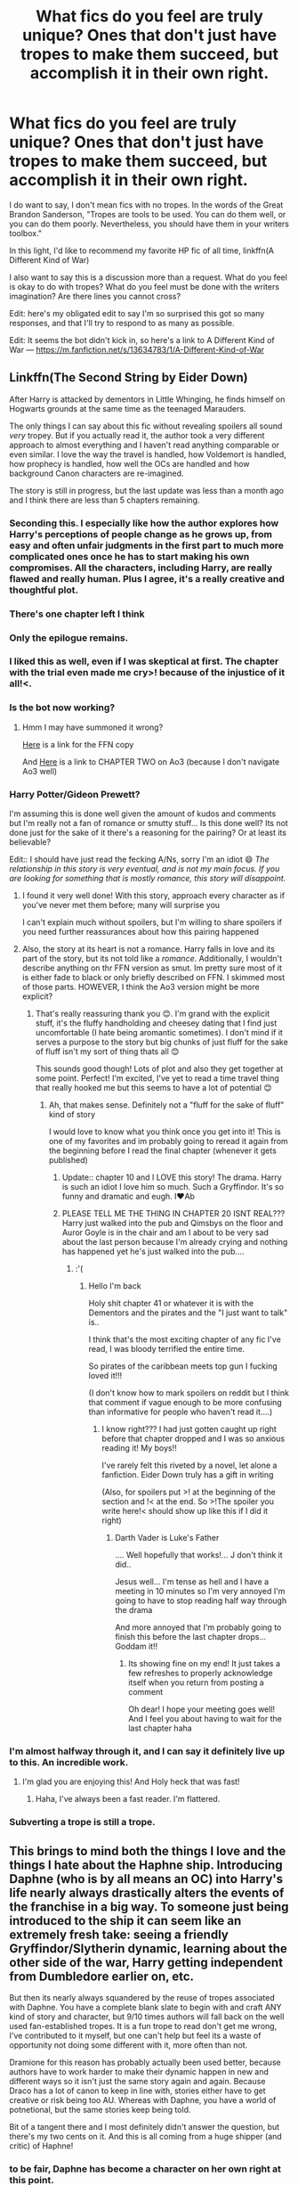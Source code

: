 #+TITLE: What fics do you feel are truly unique? Ones that don't just have tropes to make them succeed, but accomplish it in their own right.

* What fics do you feel are truly unique? Ones that don't just have tropes to make them succeed, but accomplish it in their own right.
:PROPERTIES:
:Author: frostking104
:Score: 94
:DateUnix: 1609960794.0
:DateShort: 2021-Jan-06
:FlairText: Discussion
:END:
I do want to say, I don't mean fics with no tropes. In the words of the Great Brandon Sanderson, "Tropes are tools to be used. You can do them well, or you can do them poorly. Nevertheless, you should have them in your writers toolbox."

In this light, I'd like to recommend my favorite HP fic of all time, linkffn(A Different Kind of War)

I also want to say this is a discussion more than a request. What do you feel is okay to do with tropes? What do you feel must be done with the writers imagination? Are there lines you cannot cross?

Edit: here's my obligated edit to say I'm so surprised this got so many responses, and that I'll try to respond to as many as possible.

Edit: It seems the bot didn't kick in, so here's a link to A Different Kind of War --- [[https://m.fanfiction.net/s/13634783/1/A-Different-Kind-of-War]]


** Linkffn(The Second String by Eider Down)

After Harry is attacked by dementors in Little Whinging, he finds himself on Hogwarts grounds at the same time as the teenaged Marauders.

The only things I can say about this fic without revealing spoilers all sound /very/ tropey. But if you actually read it, the author took a very different approach to almost everything and I haven't read anything comparable or even similar. I love the way the travel is handled, how Voldemort is handled, how prophecy is handled, how well the OCs are handled and how background Canon characters are re-imagined.

The story is still in progress, but the last update was less than a month ago and I think there are less than 5 chapters remaining.
:PROPERTIES:
:Author: jesterxgirl
:Score: 43
:DateUnix: 1609965538.0
:DateShort: 2021-Jan-07
:END:

*** Seconding this. I especially like how the author explores how Harry's perceptions of people change as he grows up, from easy and often unfair judgments in the first part to much more complicated ones once he has to start making his own compromises. All the characters, including Harry, are really flawed and really human. Plus I agree, it's a really creative and thoughtful plot.
:PROPERTIES:
:Author: Talosbronze
:Score: 22
:DateUnix: 1609970687.0
:DateShort: 2021-Jan-07
:END:


*** There's one chapter left I think
:PROPERTIES:
:Author: Aggressive_Lunch_box
:Score: 13
:DateUnix: 1609969155.0
:DateShort: 2021-Jan-07
:END:


*** Only the epilogue remains.
:PROPERTIES:
:Author: -rensenware-
:Score: 9
:DateUnix: 1609971201.0
:DateShort: 2021-Jan-07
:END:


*** I liked this as well, even if I was skeptical at first. The chapter with the trial even made me cry>! because of the injustice of it all!<.
:PROPERTIES:
:Author: Erundil_of_Greenwood
:Score: 9
:DateUnix: 1609990841.0
:DateShort: 2021-Jan-07
:END:


*** Is the bot now working?
:PROPERTIES:
:Author: DeltaKnight191
:Score: 5
:DateUnix: 1610000901.0
:DateShort: 2021-Jan-07
:END:

**** Hmm I may have summoned it wrong?

[[https://m.fanfiction.net/s/13010260/1/The-Second-String?__cf_chl_jschl_tk__=5640329b1bce9f4e969ff620374c8f7aa3e9dda8-1610036323-0-AZfK7t6kmf7Z9OCJU_mSQvgiX2LNqZV08m2NAhn-aWwJWOD4qquvgW_99YtS5cny3VZdQU0itulYAYsS3yV0Ub0SnOKk8kNRsfyM8tY-NcuAB21qD8s5hApf9W6kdSRosid-1622tuZXpmh7szhM91kRcsTbKNh2bna8lK2jtPa6bgHLuFNJonJG3EJWapw--Thv-N6xqt3E277ilx84mR5EfOjmwacKLvQ7lKtIL9MeHtel2bMXJ4YkN2igtatOdJ-mehN8DK7bLkWJluPByyO0PQX034HgDXnP5lfwTanDWH7Jmca7bXQckNcsrUIl8Ce7X_TGIJkrky25-N5BDRJMQxZ2vD_gGEwZwpPXgczmOnAs4_mhAoyXFsjveJ-uEIvpSQskkHzdxN3f8mcKATs][Here]] is a link for the FFN copy

And [[https://archiveofourown.org/works/15465966/chapters/35931030][Here]] is a link to CHAPTER TWO on Ao3 (because I don't navigate Ao3 well)
:PROPERTIES:
:Author: jesterxgirl
:Score: 2
:DateUnix: 1610036605.0
:DateShort: 2021-Jan-07
:END:


*** Harry Potter/Gideon Prewett?

I'm assuming this is done well given the amount of kudos and comments but I'm really not a fan of romance or smutty stuff... Is this done well? Its not done just for the sake of it there's a reasoning for the pairing? Or at least its believable?

Edit:: I should have just read the fecking A/Ns, sorry I'm an idiot 😄 /The relationship in this story is very eventual, and is not my main focus. If you are looking for something that is mostly romance, this story will disappoint./
:PROPERTIES:
:Author: WhistlingBanshee
:Score: 6
:DateUnix: 1610213135.0
:DateShort: 2021-Jan-09
:END:

**** I found it very well done! With this story, approach every character as if you've never met them before; many will surprise you

I can't explain much without spoilers, but I'm willing to share spoilers if you need further reassurances about how this pairing happened
:PROPERTIES:
:Author: jesterxgirl
:Score: 3
:DateUnix: 1610213360.0
:DateShort: 2021-Jan-09
:END:


**** Also, the story at its heart is not a romance. Harry falls in love and its part of the story, but its not told like a /romance/. Additionally, I wouldn't describe anything on thr FFN version as smut. Im pretty sure most of it is either fade to black or only briefly described on FFN. I skimmed most of those parts. HOWEVER, I think the Ao3 version might be more explicit?
:PROPERTIES:
:Author: jesterxgirl
:Score: 3
:DateUnix: 1610213551.0
:DateShort: 2021-Jan-09
:END:

***** That's really reassuring thank you 😊. I'm grand with the explicit stuff, it's the fluffy handholding and cheesey dating that I find just uncomfortable (I hate being aromantic sometimes). I don't mind if it serves a purpose to the story but big chunks of just fluff for the sake of fluff isn't my sort of thing thats all 😊

This sounds good though! Lots of plot and also they get together at some point. Perfect! I'm excited, I've yet to read a time travel thing that really hooked me but this seems to have a lot of potential 😊
:PROPERTIES:
:Author: WhistlingBanshee
:Score: 3
:DateUnix: 1610214595.0
:DateShort: 2021-Jan-09
:END:

****** Ah, that makes sense. Definitely not a "fluff for the sake of fluff" kind of story

I would love to know what you think once you get into it! This is one of my favorites and im probably going to reread it again from the beginning before I read the final chapter (whenever it gets published)
:PROPERTIES:
:Author: jesterxgirl
:Score: 3
:DateUnix: 1610215120.0
:DateShort: 2021-Jan-09
:END:

******* Update:: chapter 10 and I LOVE this story! The drama. Harry is such an idiot I love him so much. Such a Gryffindor. It's so funny and dramatic and eugh. I❤️Ab
:PROPERTIES:
:Author: WhistlingBanshee
:Score: 3
:DateUnix: 1610277732.0
:DateShort: 2021-Jan-10
:END:


******* PLEASE TELL ME THE THING IN CHAPTER 20 ISNT REAL??? Harry just walked into the pub and Qimsbys on the floor and Auror Goyle is in the chair and am I about to be very sad about the last person because I'm already crying and nothing has happened yet he's just walked into the pub....
:PROPERTIES:
:Author: WhistlingBanshee
:Score: 3
:DateUnix: 1610326200.0
:DateShort: 2021-Jan-11
:END:

******** :'(
:PROPERTIES:
:Author: jesterxgirl
:Score: 2
:DateUnix: 1610326412.0
:DateShort: 2021-Jan-11
:END:

********* Hello I'm back

Holy shit chapter 41 or whatever it is with the Dementors and the pirates and the "I just want to talk" is..

I think that's the most exciting chapter of any fic I've read, I was bloody terrified the entire time.

So pirates of the caribbean meets top gun I fucking loved it!!!

(I don't know how to mark spoilers on reddit but I think that comment if vague enough to be more confusing than informative for people who haven't read it....)
:PROPERTIES:
:Author: WhistlingBanshee
:Score: 3
:DateUnix: 1610637423.0
:DateShort: 2021-Jan-14
:END:

********** I know right??? I had just gotten caught up right before that chapter dropped and I was so anxious reading it! My boys!!

I've rarely felt this riveted by a novel, let alone a fanfiction. Eider Down truly has a gift in writing

(Also, for spoilers put >! at the beginning of the section and !< at the end. So >!The spoiler you write here!< should show up like this if I did it right)
:PROPERTIES:
:Author: jesterxgirl
:Score: 2
:DateUnix: 1610638622.0
:DateShort: 2021-Jan-14
:END:

*********** Darth Vader is Luke's Father

.... Well hopefully that works!... J don't think it did..

Jesus well... I'm tense as hell and I have a meeting in 10 minutes so I'm very annoyed I'm going to have to stop reading half way through the drama

And more annoyed that I'm probably going to finish this before the last chapter drops... Goddam it!!
:PROPERTIES:
:Author: WhistlingBanshee
:Score: 3
:DateUnix: 1610640136.0
:DateShort: 2021-Jan-14
:END:

************ Its showing fine on my end! It just takes a few refreshes to properly acknowledge itself when you return from posting a comment

Oh dear! I hope your meeting goes well! And I feel you about having to wait for the last chapter haha
:PROPERTIES:
:Author: jesterxgirl
:Score: 2
:DateUnix: 1610641396.0
:DateShort: 2021-Jan-14
:END:


*** I'm almost halfway through it, and I can say it definitely live up to this. An incredible work.
:PROPERTIES:
:Author: frostking104
:Score: 5
:DateUnix: 1610059506.0
:DateShort: 2021-Jan-08
:END:

**** I'm glad you are enjoying this! And Holy heck that was fast!
:PROPERTIES:
:Author: jesterxgirl
:Score: 2
:DateUnix: 1610060072.0
:DateShort: 2021-Jan-08
:END:

***** Haha, I've always been a fast reader. I'm flattered.
:PROPERTIES:
:Author: frostking104
:Score: 2
:DateUnix: 1610061934.0
:DateShort: 2021-Jan-08
:END:


*** Subverting a trope is still a trope.
:PROPERTIES:
:Author: Murphy540
:Score: 2
:DateUnix: 1610019850.0
:DateShort: 2021-Jan-07
:END:


** This brings to mind both the things I love and the things I hate about the Haphne ship. Introducing Daphne (who is by all means an OC) into Harry's life nearly always drastically alters the events of the franchise in a big way. To someone just being introduced to the ship it can seem like an extremely fresh take: seeing a friendly Gryffindor/Slytherin dynamic, learning about the other side of the war, Harry getting independent from Dumbledore earlier on, etc.

But then its nearly always squandered by the reuse of tropes associated with Daphne. You have a complete blank slate to begin with and craft ANY kind of story and character, but 9/10 times authors will fall back on the well used fan-established tropes. It is a fun trope to read don't get me wrong, I've contributed to it myself, but one can't help but feel its a waste of opportunity not doing some different with it, more often than not.

Dramione for this reason has probably actually been used better, because authors have to work harder to make their dynamic happen in new and different ways so it isn't just the same story again and again. Because Draco has a lot of canon to keep in line with, stories either have to get creative or risk being too AU. Whereas with Daphne, you have a world of potnetional, but the same stories keep being told.

Bit of a tangent there and I most definitely didn't answer the question, but there's my two cents on it. And this is all coming from a huge shipper (and critic) of Haphne!
:PROPERTIES:
:Author: CGPHadley
:Score: 20
:DateUnix: 1609970373.0
:DateShort: 2021-Jan-07
:END:

*** to be fair, Daphne has become a character on her own right at this point.
:PROPERTIES:
:Author: Mestrehunter
:Score: 15
:DateUnix: 1609985234.0
:DateShort: 2021-Jan-07
:END:


*** Speaking of your work specifically, I do appreciate that you are one of the few authors willing to tackle the "Daphne as a rich, pureblood supremacist might actually come with a few problems" issue without hand-waving it away like so many other authors.

This, as well as your great characterizations, makes your series one of the best of the Haphne canon.
:PROPERTIES:
:Author: PolPotato
:Score: 5
:DateUnix: 1609997799.0
:DateShort: 2021-Jan-07
:END:

**** Thats made my day, thank you!

What I wanted to do with my series specifically was take the done-to-death fandom interpretation of Daphne and write something realistic and grounded for her. I've always seen the stories that take the 'sexy' aspects of a purebood Slytherin and ignore the toxic mindset and ignorant world-view they'd probably have as a waste of plot potential, frankly. Lots of fics don't utilise their chances for genuine characterization, they just use the house divide for a bit of scandal in early chapters then its forgotten about.

So I wanted Living Dangerous and Living in Secret to be a bit different from that and really focus on being character pieces, so thats really made me happy you would say that! :)
:PROPERTIES:
:Author: CGPHadley
:Score: 4
:DateUnix: 1610000651.0
:DateShort: 2021-Jan-07
:END:


*** Nice to see a fellow Haphne shipper ;)

I love the tropes regarding Daphne (the whole Ice Queen thing), but it is nice to see other takes on her.
:PROPERTIES:
:Author: Nepperoni289
:Score: 6
:DateUnix: 1609975340.0
:DateShort: 2021-Jan-07
:END:

**** I love that one ‘Ice Cream' fic. It'd be great to see a full length fic with that personality.
:PROPERTIES:
:Author: xeroxlaser
:Score: 10
:DateUnix: 1609990324.0
:DateShort: 2021-Jan-07
:END:


** It's hard to measure success of a fanfiction, but if the amount of fan participation is a factor, then there's an active Discord server and over 150 spinoff stories for linkffn(The Pureblood Pretense) (edit: bot seems to be down, link is [[https://www.fanfiction.net/s/7613196/1/]] ).

Interestingly enough, the gender flip ends up being a relatively /minor/ factor despite being highlighted in the summary. Harry is primarily worried about people finding out her real name and blood status. Impersonating a boy isn't a crime, but impersonating a Pureblood gets you a life sentence in Azkaban.

It does a good job of depicting a Harry who is quite a bit more powerful and skilled than canon, but who a) has good reasons for that (eg being raised by both parents and knowing about magic from the crib) and b) has challenges to match it (eg being exceptional is a big problem when you're in disguise).

It also stands out to me because it doesn't feel like someone has taken canon and altered it. Rather, it feels like an entirely new storyline, which has on occasion taken some inspiration from canon, but implemented it quite differently. Some of that comes from the Song of the Lioness crossover, but I've read that before (albeit a long time ago) and I'm pretty sure that a lot of the story is still original.
:PROPERTIES:
:Author: thrawnca
:Score: 21
:DateUnix: 1609966084.0
:DateShort: 2021-Jan-07
:END:

*** I second this.
:PROPERTIES:
:Author: nerf-my-heart-softly
:Score: 2
:DateUnix: 1609982172.0
:DateShort: 2021-Jan-07
:END:


*** [deleted]
:PROPERTIES:
:Score: 1
:DateUnix: 1609984996.0
:DateShort: 2021-Jan-07
:END:

**** Did you mean to reply to someone else? My comment wasn't about Daphne.
:PROPERTIES:
:Author: thrawnca
:Score: 3
:DateUnix: 1609985117.0
:DateShort: 2021-Jan-07
:END:

***** Oh you are right!

Sorry going to delete it then. Take an upvote!
:PROPERTIES:
:Author: Mestrehunter
:Score: 5
:DateUnix: 1609985211.0
:DateShort: 2021-Jan-07
:END:


** Just got done reading this. It's a crossover and not long but felt it did a good job integrating both worlds. It also packed an emotional punch. Most importantly I haven't read anything too similar.

linkffn(A Little Wizard in Flight by mangogreent)

Since the bot isn't working here's [[https://m.fanfiction.net/s/12981680/1/A-Little-Wizard-in-Flight][the link]]

And summary: *Nick Fury has about had it with the amount of bizarre experiences. Super humans, alien invasions, gods! The only exception might be the little wizard who speaks of the freedom in flight and weaves tales of Death as an old friend.*
:PROPERTIES:
:Author: _Goose_
:Score: 11
:DateUnix: 1609964130.0
:DateShort: 2021-Jan-06
:END:

*** Thank you thank you thank you! I've been looking for more HP/Avengers crossovers for ages.
:PROPERTIES:
:Author: Erundil_of_Greenwood
:Score: 2
:DateUnix: 1609991293.0
:DateShort: 2021-Jan-07
:END:


** A lot of the well done and unique stories become tropes.
:PROPERTIES:
:Author: time-lord
:Score: 10
:DateUnix: 1609964866.0
:DateShort: 2021-Jan-06
:END:


** > In this light, I'd like to recommend my favorite HP fic of all time, linkffn(A Different Kind of War)

The bot did not kick in and might have picked the wrong story as there are 4 with that title. Can you post a link?
:PROPERTIES:
:Author: Huntrrz
:Score: 5
:DateUnix: 1609977865.0
:DateShort: 2021-Jan-07
:END:

*** Done. Thank you for pointing it out. It seems the bot is down completely right now.
:PROPERTIES:
:Author: frostking104
:Score: 1
:DateUnix: 1610242323.0
:DateShort: 2021-Jan-10
:END:

**** Apparently FFN is moving servers and has CloudFire screening access to the site. That is blocking bots from working. It'll probably go back to normal soon.
:PROPERTIES:
:Author: Huntrrz
:Score: 1
:DateUnix: 1610247093.0
:DateShort: 2021-Jan-10
:END:


** I found Raspberry Jam linkffn (Raspberry Jam) absolutely delightful.

It was unlike anything I'd read and while it used a time turner and slyherin's heir it still felt fresh.
:PROPERTIES:
:Author: BitterDeep78
:Score: 3
:DateUnix: 1609980458.0
:DateShort: 2021-Jan-07
:END:


** Emperor by Marquis Black is an amazing read and if memory serves stands at over 1 million words, it is an alternate history Harry Potter kind of story where the premise begins deceptively simple, Harry's parents survive the war by moving from the UK to continental Europe.

I won't spoil it but from there it becomes an epic scale story involving nations and even delves deeply into Magitech.
:PROPERTIES:
:Author: GrecianNobody
:Score: 8
:DateUnix: 1609968813.0
:DateShort: 2021-Jan-07
:END:

*** Linkffn(Emperor by Marquis Black)

Gave it up at the 10th chapter due to length. It's a interesting read though. Highly recommend if you do not mind length.
:PROPERTIES:
:Author: goldenbnana
:Score: 6
:DateUnix: 1609990572.0
:DateShort: 2021-Jan-07
:END:


*** It was a great read and really original, but I think it has been abandoned at this point.
:PROPERTIES:
:Author: aboredsany
:Score: 3
:DateUnix: 1609980438.0
:DateShort: 2021-Jan-07
:END:


** My absolute favorite fic of all time turned this hardcore non-drarry shipper into a full on stan. Running on Air by Eleventy7 on AO3. It's SO beautifully written, the drama and tension is haunting, the suspense kept me reading ALLLL day and night. Their relationship feels natural and very well earned. There's this beautiful mix of magic and normalcy. I can't even put it into words but it is 100% the best thing I have ever read. I think the biggest thing they hit the nail on the head with was the way characters act/talk. It all felt so akin to the books. A proper mix of how their characters were and how they probably have grown in their adult years.

I don't reread really anything often but it's a fic I'm thinking about daily and will likely reread again soon.
:PROPERTIES:
:Author: Katpierce03
:Score: 5
:DateUnix: 1609995747.0
:DateShort: 2021-Jan-07
:END:


** Fate by TheTrueSpartan is one of the best stories I've read in a long while! A Slitherin Ron centric story that's pretty long and still being written! I recommend it to anybody that likes in depth magic.
:PROPERTIES:
:Author: wassup_you_NERD
:Score: 3
:DateUnix: 1609985680.0
:DateShort: 2021-Jan-07
:END:


** Linkffn(To Shape and Change) AU. Time Travel. Snape goes back in time, holding the knowledge of what is to come if he fails. No longer holding a grudge, he seeks to shape Harry into the greatest wizard of all time, starting on the day Hagrid took Harry to Diagon Alley. No Horcruxes.
:PROPERTIES:
:Author: Plus-River1776
:Score: 3
:DateUnix: 1609987532.0
:DateShort: 2021-Jan-07
:END:

*** I've read this, and agree completely.
:PROPERTIES:
:Author: frostking104
:Score: 1
:DateUnix: 1610242522.0
:DateShort: 2021-Jan-10
:END:


** [[https://www.fanfiction.net/s/13438181/1/The-Arcanist-Unspeakable-Mysteries]]

Its a Fic that i greatly enjoy but i have to warn you the only thing where it is still harry potter is that there are some of the characters and that we will maybe in the future come back to hogwarts
:PROPERTIES:
:Author: fireinmyeier
:Score: 3
:DateUnix: 1610003032.0
:DateShort: 2021-Jan-07
:END:

*** I agree
:PROPERTIES:
:Author: hungrybluefish
:Score: 1
:DateUnix: 1610023549.0
:DateShort: 2021-Jan-07
:END:


** 1) The Strange Disappearance of SallyAnne Perks » Harry recalls that a pale little girl called Sally-Anne was sorted into Hufflepuff during his first year, but no one else remembers her. Was there really a Sally-Anne? Harry and Hermione set out to solve the chilling mystery of the lost Hogwarts student.

[[https://m.fanfiction.net/s/6243892/1/The-Strange-Disappearance-of-SallyAnne-Perks]]

2) The Serpent and the Mirror » Dr. Dumbledore suspects that Harry's hallucinations about Hogwarts and the Dark Lord hold the clues to a terrible family secret. What are the Potters hiding? And what is Harry's relationship to the shadowy Voldemort? Now COMPLETE.

[[https://m.fanfiction.net/s/6034766/1/The-Serpent-and-the-Mirror]]

3) Elizium for the Sleepless Souls » The crumbling island prison of Azkaban has been evacuated, its remaining prisoners left behind. Time growing short, Harry Potter will make one final bid for freedom, enlisting an unlikely crew of allies in a daring escape, where nothing is as it seems.

[[https://m.fanfiction.net/s/7713063/1/Elizium-for-the-Sleepless-Souls]]

4) The Eyes » Harry Potter saw things. Many things didn't gaze back. Harry Potter heard things. Many things didn't listen back. Five pitiful senses were not enough to gaze into the deep abyss, but with magic being magic a sixth sense is more than enough to see what humans were never meant to see.

[[https://m.fanfiction.net/s/9767473/1/The-Eyes]]

5) Lily and the Art of Being Sisyphus » As the unwitting personification of Death, reality exists to Lily through the veil of a backstage curtain, a transient stage show performed by actors who take their roles only too seriously. But as the Girl-Who-Lived, Lily's role to play is the most important of all, and come hell or high water play it she will, regardless of how awful Wizard Lenin seems to think she is at her job.

[[https://m.fanfiction.net/s/9911469/1/Lily-and-the-Art-of-Being-Sisyphus]]

6) Luna Lovegood and the City of Ink » Luna has a horrifying discovery in the halls of Hogwarts Harry Potter, T, English, Horror & Supernatural,

[[https://m.fanfiction.net/s/12618909/1/Luna-Lovegood-and-the-City-of-Ink]]

7) Blood Crest by Cauchy Harry Potter u:01-02-2021 - Nine-year-old Harry accidentally apprentices himself to a necromancer. Things go downhill from there. Eventually Necromancer!Harry, Master of Death!Harry, no pairings

[[https://m.fanfiction.net/s/10629488/1/]]

8) Demonic Intervention by bennybear Harry Potter u:03-06-2017 - AU, taking place during GoF. How Harry fulfilled the prophecy without ever learning about it: He is given a weapon and gets creative with it. The Dark Lord doesn't know, and never will

[[https://m.fanfiction.net/s/12352826/1/]]
:PROPERTIES:
:Author: gertrude-robinson
:Score: 3
:DateUnix: 1610012767.0
:DateShort: 2021-Jan-07
:END:

*** I totally forgot about the Sally Anne story! This was so well done. Blood Crest and Lily and the Art of Being Sisyphus are two of my favorites as well
:PROPERTIES:
:Author: vengefulmanatee
:Score: 2
:DateUnix: 1611826039.0
:DateShort: 2021-Jan-28
:END:


** [[https://archiveofourown.org/works/24476011/chapters/59074657]]

Voldemort goes back in time and raises Tom Riddle.

Time travel is a trope, but I have never seen it used this way.

The writing is solid, everyone in that story is very in character and I've just been crazy about it.
:PROPERTIES:
:Author: LeveMeAloone
:Score: 7
:DateUnix: 1609982256.0
:DateShort: 2021-Jan-07
:END:


** I'd say tropes can be tools, but they aren't tools. They're labels, that we use to describe common story plots, elements, or characters. They aren't bad, but they can be if they're all your story is. Lack of depth is bad, not being unoriginal. You can't make trope-free writing, since everything has been done at least once, and if you break it down enough you can find a trope.

To avoid bad writing, however, just think beyond the tropes if you use them, or if you find them in your writing. For example, if you're writing a boy-meets-girl story, having a solid and well-developed reason /why/ boy meets girl may not avoid the trope, but it will make your story more solid from a plotting and characterization perspective.

If you'd like to use a trope as a tool, I'd recommend writing your story first, and playing on tropes to take advantage of our preconceptions of them. I believe Sanderson uses the example of meeting a thief character by having the main character being robbed. The important thing is what you use it for, by showing the thief's skill, the main character's skill, and/or both of their characters in the situation. The trope allows them to meet, but you're writing /your/ characters in that situation. If this wasn't Sanderson, whoops.

Stay off TV Tropes, because you'll never stop seeing tropes everywhere, because, as above, /everything/ is a trope.

But number one, write /your/ story, tropes or no. That's the best you'll get, always. If it has a bunch of tropes that's fine.
:PROPERTIES:
:Author: Ok_Equivalent1337
:Score: 7
:DateUnix: 1609969602.0
:DateShort: 2021-Jan-07
:END:


** Tropes are good as you can use them as seeds for your inspiration. What tree you grow out of that is up to you.

These are some of my favorites. They are inspired from tropes but given a unique flavour of their own. Do let me know if you all like any of them too.

1.  Hermione Granger and the Serpent's Renaissance [[https://m.fanfiction.net/s/10991501/1/Hermione-Granger-and-the-Serpent-s-Renaissance]]

2.  Fractures [[https://m.fanfiction.net/s/11709899/1/Fractures]]

3.  Fractures - The Last Champion [[https://m.fanfiction.net/s/12322564/1/Fractures-The-Last-Champion]]

4.  Harry Potter and the Nightmares of the Futures Past [[https://m.fanfiction.net/s/2636963/1/Harry-Potter-and-the-Nightmares-of-Futures-Past]]

5.  Harry Potter and the Power of Time [[https://m.fanfiction.net/s/1657629/1/Harry-Potter-and-the-Power-of-Time]]

6.  The Arithmancer [[https://m.fanfiction.net/s/10070079/1/The-Arithmancer]]

7.  Lady Archimedes [[https://m.fanfiction.net/s/11463030/1/Lady-Archimedes]]

8.  Bonding [[https://m.fanfiction.net/s/5180548/1/Bonding]]

9.  The All New Adventures Of Hermione Granger In...The Chance Of A Lifetime [[https://m.fanfiction.net/s/11453335/1/The-All-New-Adventures-Of-Hermione-Granger-In-The-Chance-Of-A-Lifetime]]

10. Harry Potter and the Sorting Hat's Gift [[https://m.fanfiction.net/s/5142024/1/Harry-Potter-and-the-Sorting-Hat-s-Gift]]

11. Harry Potter and the Two Heirs of Slytherin [[https://m.fanfiction.net/s/5651131/1/Harry-Potter-and-the-Two-Heirs-of-Slytherin]]

12. Harry Potter and the Chalice of the Moon [[https://m.fanfiction.net/s/7003562/1/Harry-Potter-and-the-Chalice-of-the-Moon]]

13. Harry Potter and the Tournament of Houses [[https://m.fanfiction.net/s/7932471/1/Harry-Potter-and-the-Tournament-of-Houses]]

14. Harry Potter and the Viper's Brand [[https://m.fanfiction.net/s/9849463/1/Harry-Potter-and-the-Viper-s-Brand]]

15. Murder Most Horrid [[https://m.fanfiction.net/s/10099028/1/Murder-Most-Horrid]]

16. New Blood [[https://m.fanfiction.net/s/13051824/1/]]

17. Basilisk-born [[https://m.fanfiction.net/s/10709411/1/]]

18. Midnight Gold, The Rise Of The Forgotten Lord [[https://m.fanfiction.net/s/7694530/1/]]

19. Amicus Protectio Fortis [[https://m.fanfiction.net/s/11547735/1/]]

20. Most Wanted: Peter Pettigrew [[https://m.fanfiction.net/s/11331155/1/Most-Wanted-Peter-Pettigrew]]
:PROPERTIES:
:Author: Savage747
:Score: 2
:DateUnix: 1609999393.0
:DateShort: 2021-Jan-07
:END:

*** I'm afraid you're behind the times on Nightmares of Futures Past; FFN deleted it for bogus reasons in 2019 and wouldn't respond to any attempts to question or appeal it. You can still get a PDF or eBook from [[https://github.com/IntermittentlyRupert/hpnofp-ebook/releases/tag/2.2.1]] - I'm one of the contributors, it's one of my favourite stories.

I've also read and enjoyed the Arithmancer series, but none of your other suggestions.
:PROPERTIES:
:Author: thrawnca
:Score: 5
:DateUnix: 1610015011.0
:DateShort: 2021-Jan-07
:END:

**** Thanks for that.

It can be found on the author's website/blog too. I think it's called Viridian.

I hope you enjoy the other fics too.
:PROPERTIES:
:Author: Savage747
:Score: 1
:DateUnix: 1610015444.0
:DateShort: 2021-Jan-07
:END:


** *Barefoot*

By: [[https://www.fanfiction.net/u/5569435/Zaxaramas][Zaxaramas]]

Its just a decently fun read, and I cant say I've ever seen anything else quite like it.
:PROPERTIES:
:Author: ryank194
:Score: 2
:DateUnix: 1610035079.0
:DateShort: 2021-Jan-07
:END:


** I'm gonna say that it is without a doubt "Lily and the Art of Being Sisyphus".

linkffn(Lily and the Art of Being Sisyphus) it's also on Ao3
:PROPERTIES:
:Author: LilyEllie1980
:Score: 2
:DateUnix: 1610835437.0
:DateShort: 2021-Jan-17
:END:

*** [[https://www.fanfiction.net/s/9911469/1/][*/Lily and the Art of Being Sisyphus/*]] by [[https://www.fanfiction.net/u/1318815/The-Carnivorous-Muffin][/The Carnivorous Muffin/]]

#+begin_quote
  As the unwitting personification of Death, reality exists to Lily through the veil of a backstage curtain, a transient stage show performed by actors who take their roles only too seriously. But as the Girl-Who-Lived, Lily's role to play is the most important of all, and come hell or high water play it she will, regardless of how awful Wizard Lenin seems to think she is at her job.
#+end_quote

^{/Site/:} ^{fanfiction.net} ^{*|*} ^{/Category/:} ^{Harry} ^{Potter} ^{*|*} ^{/Rated/:} ^{Fiction} ^{T} ^{*|*} ^{/Chapters/:} ^{75} ^{*|*} ^{/Words/:} ^{447,846} ^{*|*} ^{/Reviews/:} ^{5,026} ^{*|*} ^{/Favs/:} ^{6,573} ^{*|*} ^{/Follows/:} ^{6,523} ^{*|*} ^{/Updated/:} ^{Dec} ^{21,} ^{2020} ^{*|*} ^{/Published/:} ^{Dec} ^{9,} ^{2013} ^{*|*} ^{/id/:} ^{9911469} ^{*|*} ^{/Language/:} ^{English} ^{*|*} ^{/Genre/:} ^{Humor/Fantasy} ^{*|*} ^{/Characters/:} ^{<Harry} ^{P.,} ^{Tom} ^{R.} ^{Jr.>} ^{*|*} ^{/Download/:} ^{[[http://www.ff2ebook.com/old/ffn-bot/index.php?id=9911469&source=ff&filetype=epub][EPUB]]} ^{or} ^{[[http://www.ff2ebook.com/old/ffn-bot/index.php?id=9911469&source=ff&filetype=mobi][MOBI]]}

--------------

*FanfictionBot*^{2.0.0-beta} | [[https://github.com/FanfictionBot/reddit-ffn-bot/wiki/Usage][Usage]] | [[https://www.reddit.com/message/compose?to=tusing][Contact]]
:PROPERTIES:
:Author: FanfictionBot
:Score: 2
:DateUnix: 1610835490.0
:DateShort: 2021-Jan-17
:END:


*** I agree. This is one of the most unique fics I have read
:PROPERTIES:
:Author: vengefulmanatee
:Score: 2
:DateUnix: 1611826072.0
:DateShort: 2021-Jan-28
:END:

**** Tell me about it!
:PROPERTIES:
:Author: LilyEllie1980
:Score: 2
:DateUnix: 1612540358.0
:DateShort: 2021-Feb-05
:END:


** Linkffn(13251826)

Harry x Daphne with major OCs Over 250k+ words too. Should make for a good read
:PROPERTIES:
:Author: internet-rex
:Score: 3
:DateUnix: 1609967126.0
:DateShort: 2021-Jan-07
:END:

*** Can you send link, the bot didnt work
:PROPERTIES:
:Author: hungrybluefish
:Score: 2
:DateUnix: 1610023703.0
:DateShort: 2021-Jan-07
:END:

**** [[https://m.fanfiction.net/s/13251826/1/I-m-not-a-hero]]
:PROPERTIES:
:Author: internet-rex
:Score: 1
:DateUnix: 1610089920.0
:DateShort: 2021-Jan-08
:END:


** The Potters and The Weasleys by goodlife23 is a very unique and refreshing fic that I love
:PROPERTIES:
:Author: knockoffacc123
:Score: 1
:DateUnix: 1610004042.0
:DateShort: 2021-Jan-07
:END:


** For me, it has to be Harry Potter and the Prince of Slytherin - [[https://m.fanfiction.net/s/11191235/1/Harry-Potter-and-the-Prince-of-Slytherin]] (Sorry, I'm on mobile) It starts full of tropes, from WBWL, to a slightly manipulative Dumbledore, and a Slytherin!Harry but it develops into a really interesting and fascinating fic. I haven't read many other fics that have caught my attention to that degree
:PROPERTIES:
:Author: Theendissortanigh
:Score: 1
:DateUnix: 1610017336.0
:DateShort: 2021-Jan-07
:END:


** I've been told that my series The Deep Dream, is unique. Series link is here [[https://archiveofourown.org/series/1995562]]

Book 1: Harry Potter and the Deep Dream

On the morning of his 11th birthday, Harry finds a letter from his mother that leads him to discover that there is more to the world than most can see or touch, and that his heritage is out of this world. Join him as he discovers new facets of himself, new friends, and a heritage that could bring the world to its knees.

Book 2: Harry Potter Secrets of the Dream

A new year and new challenges. Harry and Hermione return to Hogwarts with their friends and family, however, the recent passage through The Dream has not gone unnoticed. Read as they have to deal with a monster in the school and an increasing threat from The Dream.

Book 3: Harry Potter Escape from the Dream

Petunia has been introduced to Lyasa's family but is still a slave to the Winter court. It's becoming increasingly likely that rescue will not be able to come from earth, so she decides to learn everything she can about the Sidhe way of magic and fighting.\\
Karen needs to settle into the role of Headmaster while also fending off clumsy power grabs from the Ministry, as well as negotiate Hogwarts part in the upcoming Tri-wizard Torneyment, and finding time to train to become strong enough to rescue her wife.\\
Harry, Hermione and Daphne need to stand together as they learn what it means to be a Magi and try to retrieve the recently unearthed tablets of life before they can be used by servents of the sleepers.

linkao3(27327493,27698173,28038300)
:PROPERTIES:
:Author: dark-phoenix-lady
:Score: 1
:DateUnix: 1610022679.0
:DateShort: 2021-Jan-07
:END:


** linkffn(Harry Potter and the Fractured Apocalypse) was a story I recently read that I have not seen done before.

[[https://m.fanfiction.net/s/10974880/1/Harry-Potter-and-the-Fractured-Apocalypse]]
:PROPERTIES:
:Author: Termsndconditions
:Score: 1
:DateUnix: 1610025389.0
:DateShort: 2021-Jan-07
:END:

*** ffnbot!refresh
:PROPERTIES:
:Author: Termsndconditions
:Score: 1
:DateUnix: 1610026384.0
:DateShort: 2021-Jan-07
:END:


** This is a Tom/Harry two shot (no hate pls if you don't like the ship) I've just read like a lot of stories completed/not completed about the two characters somehow falling in love/getting married followed by a lot of drama but this two shot seemed unique despite still delving into the romance of these two characters. It's rather nicely written too, I thought

[[https://archiveofourown.org/works/28021155/chapters/68642478]]
:PROPERTIES:
:Author: StarlightSunsets
:Score: 1
:DateUnix: 1610038101.0
:DateShort: 2021-Jan-07
:END:


** Outcast Alley is one of my all time favourite fics. It has a sequel, but the author abandoned it as fanfiction because (s)he decided to make the story original fiction.

As far as crossing lines, I personally have not found a fic that crossed the proverbial line for me. I partially use fan fiction as a coping mechanism, both reading and writing. When the memories/night terrors get to be too much, I'll search for non-con tags or request fics with the most horrific war/battle imagery possible. Those fics generally help in one of two ways: when the story goes into how the author thinks the survivors would(n't) have coped with their situation or sometimes merely to feel understood by someone, even if it's a fictional character. Much of my own writing could double as a dream journal and would likely cross many lines for other people.
:PROPERTIES:
:Author: GitPuk
:Score: 1
:DateUnix: 1610053691.0
:DateShort: 2021-Jan-08
:END:


** For me it will be Hell Eyes. This story could have been an original work but the authour has kept it as fiction. Really brilliant and original work, also great work with all the characters. Linkffn(Hell Eyes)
:PROPERTIES:
:Author: IamPotterhead
:Score: 1
:DateUnix: 1610079274.0
:DateShort: 2021-Jan-08
:END:


** poison pen by genkaifan on ff.net

Harry has had enough of seeing his reputation shredded in the Daily Prophet and decides to do something about it. Only he decides to embrace his Slytherin side to rectify matters.

Does the trope of a morally grey Harry very well because he's not morally evil and he still acts like a teenage boy.
:PROPERTIES:
:Author: lovejade100
:Score: 1
:DateUnix: 1610156712.0
:DateShort: 2021-Jan-09
:END:

*** That's actually my #2 favorite fic! I totally agree.
:PROPERTIES:
:Author: frostking104
:Score: 1
:DateUnix: 1610222517.0
:DateShort: 2021-Jan-09
:END:


** - There are more fics out there that I enjoyed, but these are the ones that I would describe as truly unique and singular
- [[https://archiveofourown.org/works/15675621/chapters/36417831][Lily and the Art of Being Sisyphus]] is an extremely imaginative AU that is updated pretty frequently. I enjoyed this so much I read the author's crossover with Naruto. I don't even watch anime. This was also one of my gateways into the Harry has a Horcrux in his head that talks.
- [[https://archiveofourown.org/works/17040896][Stinging Nettle and Milking Pails]] is perhaps the most unique fic I've read in the fandom. The writing style and concept are just totally different than anything else I've read. You'll note that I'm not giving up any information; it's best to go into this one blind.
- The actual events in [[https://archiveofourown.org/works/11547009/chapters/25929084][Modern Romance]] are not particularly unique, but its framing device is. It is presented as a series in Witch Weekly, so every chapter is written from a different person's point of view and seem like disjointed oneshots, but there are stories that continue between chapters. It is a lovely, touching, original work. It is complete.\\
- [[https://archiveofourown.org/series/631214][The secret language of plants]] is my number one fanfic of all time. I've been in the fandom for more than fifteen years and this is it for me. I'd like to be buried with it in my coffin. It is complete. I'm including it in the truly unique list because there is a method of magic that I have not seen anywhere else. And I read a lot. (I counted up the amount of fanfic I read last year. It was the equivalent of reading War and Peace 12 times.)
- Also by the author of TSLoP (see #1) comes [[https://archiveofourown.org/works/7693897/chapters/17528833][Life skills outside the curriculum]]. In this, Harry runs away before he gets his Hogwarts letter. He excels at instinctive magic and manages to block tracking magic. I love the feeling I have when I read this. It's somewhere in the neighborhood of an aching nostalgia. It is complete. This is another unique magic method.
:PROPERTIES:
:Author: vengefulmanatee
:Score: 1
:DateUnix: 1611826702.0
:DateShort: 2021-Jan-28
:END:

*** These are some very interesting recs, thanks.
:PROPERTIES:
:Author: frostking104
:Score: 3
:DateUnix: 1611841933.0
:DateShort: 2021-Jan-28
:END:


** The Code by Aduro and Chaos Theory by tessacrowly, they're like the only two genius draco fics ever and they do it in both such different ways
:PROPERTIES:
:Author: xHey_All_You_Peoplex
:Score: 1
:DateUnix: 1609989526.0
:DateShort: 2021-Jan-07
:END:


** I'm reading this one right now... It's bloody amazing!!! 🙌🏼. It might have some tropes, but it is still original and wonderful

[[https://www.fanfiction.net/s/13251826/1/I-m-not-a-hero]]
:PROPERTIES:
:Author: Beneficial-Funny-305
:Score: 1
:DateUnix: 1609989690.0
:DateShort: 2021-Jan-07
:END:

*** It involves WBWL, Potters in a coma, an epic plot, an independent, sarcastic, warrior and absolutely powerful Harry, Haphne, a mind blowing plot, Slytherin!Harry, etc. Yeah, now that I think about it, it has a lot of common topics, but you need to read it. I swear you won't regret it
:PROPERTIES:
:Author: Beneficial-Funny-305
:Score: 2
:DateUnix: 1609989938.0
:DateShort: 2021-Jan-07
:END:


** Eh, Harry Potter and the Methods of Rationality. I really shouldn't explain it, you have to go in blind.
:PROPERTIES:
:Author: igreos
:Score: -1
:DateUnix: 1609988666.0
:DateShort: 2021-Jan-07
:END:

*** I read that one when I need a laugh, but I don't really like it that much. For me, it sort of destroys the wonder of the Wizarding World.
:PROPERTIES:
:Author: Erundil_of_Greenwood
:Score: 2
:DateUnix: 1609991403.0
:DateShort: 2021-Jan-07
:END:

**** People may not like it but it does fulfill the dictionary definition of unique.
:PROPERTIES:
:Author: Termsndconditions
:Score: 2
:DateUnix: 1610026570.0
:DateShort: 2021-Jan-07
:END:

***** I can agree with the unique part, at least
:PROPERTIES:
:Author: Erundil_of_Greenwood
:Score: 1
:DateUnix: 1610081881.0
:DateShort: 2021-Jan-08
:END:


*** I enjoy listening to the fan audio book (I think they're called podfics?) of this.
:PROPERTIES:
:Author: frostking104
:Score: 1
:DateUnix: 1610257654.0
:DateShort: 2021-Jan-10
:END:

